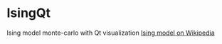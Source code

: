* IsingQt

Ising model monte-carlo with Qt visualization
[[https://en.wikipedia.org/wiki/Ising_model][Ising model on Wikipedia]]
